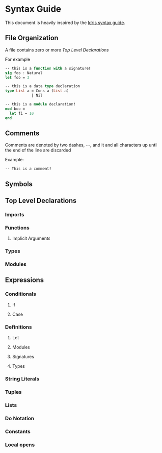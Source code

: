* Syntax Guide
This document is heavily inspired by the [[http://docs.idris-lang.org/en/latest/reference/syntax-guide.html][Idris syntax guide]].
** File Organization
A file contains zero or more [[Top Level Declarations]]

For example
#+BEGIN_SRC ocaml
  -- this is a function with a signature!
  sig foo : Natural
  let foo = 3

  -- this is a data type declaration
  type List a = Cons a (List a)
              | Nil

  -- this is a module declaration!
  mod boo =
    let fi = 10
  end
#+END_SRC
** Comments
Comments are denoted by two dashes, =--=, and it and all characters up
until the end of the line are discarded

Example:
#+BEGIN_SRC ocaml
  -- This is a comment!
#+END_SRC
** Symbols

** Top Level Declarations
*** Imports
*** Functions
**** Implicit Arguments
*** Types
*** Modules
** Expressions
*** Conditionals
**** If
**** Case
*** Definitions
**** Let
**** Modules
**** Signatures
**** Types
*** String Literals
*** Tuples
*** Lists
*** Do Notation
*** Constants
*** Local opens
